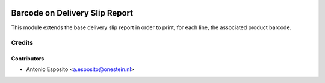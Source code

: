 .. image:: https://img.shields.io/badge/license-AGPL--3-blue.png
   :target: https://www.gnu.org/licenses/agpl
   :alt: License: AGPL-3

===============================
Barcode on Delivery Slip Report
===============================

This module extends the base delivery slip report in order to print, for each
line, the associated product barcode.

Credits
=======

Contributors
------------

* Antonio Esposito <a.esposito@onestein.nl>
